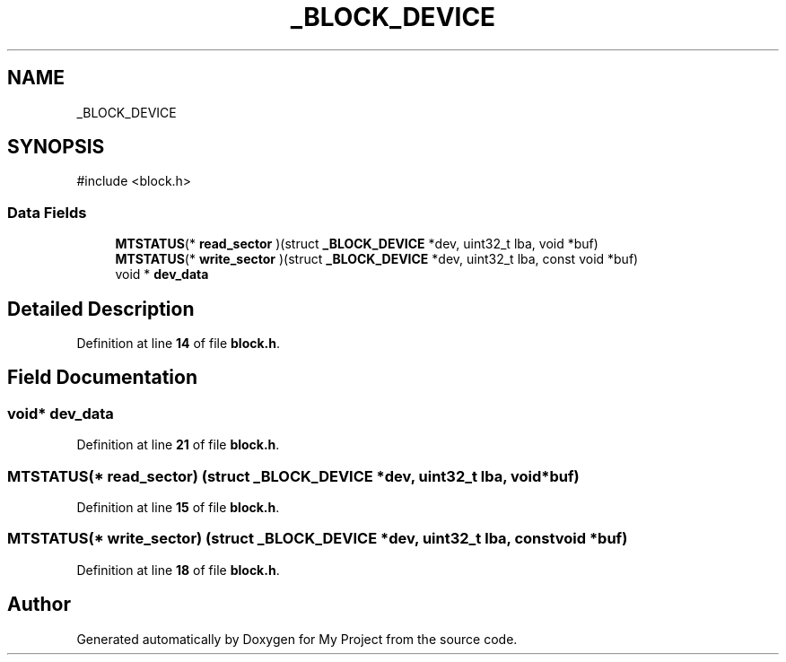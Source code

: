 .TH "_BLOCK_DEVICE" 3 "My Project" \" -*- nroff -*-
.ad l
.nh
.SH NAME
_BLOCK_DEVICE
.SH SYNOPSIS
.br
.PP
.PP
\fR#include <block\&.h>\fP
.SS "Data Fields"

.in +1c
.ti -1c
.RI "\fBMTSTATUS\fP(* \fBread_sector\fP )(struct \fB_BLOCK_DEVICE\fP *dev, uint32_t lba, void *buf)"
.br
.ti -1c
.RI "\fBMTSTATUS\fP(* \fBwrite_sector\fP )(struct \fB_BLOCK_DEVICE\fP *dev, uint32_t lba, const void *buf)"
.br
.ti -1c
.RI "void * \fBdev_data\fP"
.br
.in -1c
.SH "Detailed Description"
.PP 
Definition at line \fB14\fP of file \fBblock\&.h\fP\&.
.SH "Field Documentation"
.PP 
.SS "void* dev_data"

.PP
Definition at line \fB21\fP of file \fBblock\&.h\fP\&.
.SS "\fBMTSTATUS\fP(* read_sector) (struct \fB_BLOCK_DEVICE\fP *dev, uint32_t lba, void *buf)"

.PP
Definition at line \fB15\fP of file \fBblock\&.h\fP\&.
.SS "\fBMTSTATUS\fP(* write_sector) (struct \fB_BLOCK_DEVICE\fP *dev, uint32_t lba, const void *buf)"

.PP
Definition at line \fB18\fP of file \fBblock\&.h\fP\&.

.SH "Author"
.PP 
Generated automatically by Doxygen for My Project from the source code\&.
